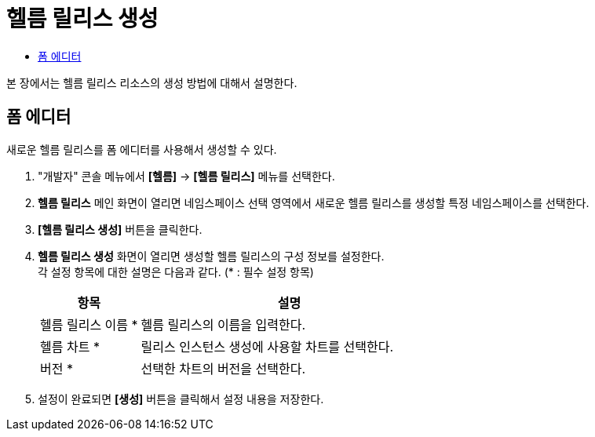 = 헬름 릴리스 생성
:toc:
:toc-title:

본 장에서는 헬름 릴리스 리소스의 생성 방법에 대해서 설명한다.

== 폼 에디터

새로운 헬름 릴리스를 폼 에디터를 사용해서 생성할 수 있다.

. "개발자" 콘솔 메뉴에서 *[헬름]* -> *[헬름 릴리스]* 메뉴를 선택한다.
. *헬름 릴리스* 메인 화면이 열리면 네임스페이스 선택 영역에서 새로운 헬름 릴리스를 생성할 특정 네임스페이스를 선택한다.
. *[헬름 릴리스 생성]* 버튼을 클릭한다.
. *헬름 릴리스 생성* 화면이 열리면 생성할 헬름 릴리스의 구성 정보를 설정한다. +
각 설정 항목에 대한 설명은 다음과 같다. (* : 필수 설정 항목)
+
[width="100%",options="header", cols="1,3a"]
|====================
|항목|설명  
|헬름 릴리스 이름 *|헬름 릴리스의 이름을 입력한다.
|헬름 차트 *|릴리스 인스턴스 생성에 사용할 차트를 선택한다.
|버전 *|선택한 차트의 버전을 선택한다.
|====================

. 설정이 완료되면 *[생성]* 버튼을 클릭해서 설정 내용을 저장한다.